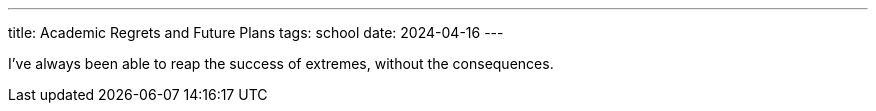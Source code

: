 ---
title: Academic Regrets and Future Plans
tags: school
date: 2024-04-16
---

I've always been able to reap the success of extremes, without the consequences.
